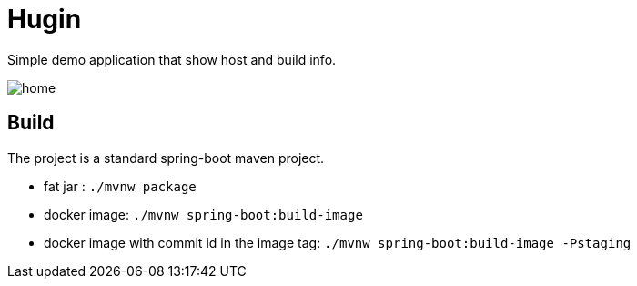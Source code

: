 = Hugin

Simple demo application that show host and build info.

image:./home.png[]

== Build

The project is a standard spring-boot maven project.

* fat jar : `./mvnw package`
* docker image: `./mvnw spring-boot:build-image`
* docker image with commit id in the image tag: `./mvnw spring-boot:build-image -Pstaging`

